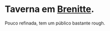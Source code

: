 :PROPERTIES:
:id: fcb8adba-4909-44f1-b457-99c803c23371
:END:
#+tags: Lugares, Brenitte

* Taverna em [[id:9e13a5d3-9bf1-4677-84cb-540d2144e173][Brenitte]].
Pouco refinada, tem um público bastante rough.